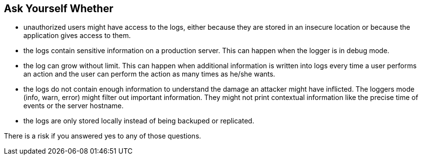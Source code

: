 == Ask Yourself Whether

* unauthorized users might have access to the logs, either because they are stored in an insecure location or because the application gives access to them.
* the logs contain sensitive information on a production server. This can happen when the logger is in debug mode.
* the log can grow without limit. This can happen when additional information is written into logs every time a user performs an action and the user can perform the action as many times as he/she wants.
* the logs do not contain enough information to understand the damage an attacker might have inflicted. The loggers mode (info, warn, error) might filter out important information. They might not print contextual information like the precise time of events or the server hostname.
* the logs are only stored locally instead of being backuped or replicated.

There is a risk if you answered yes to any of those questions.
